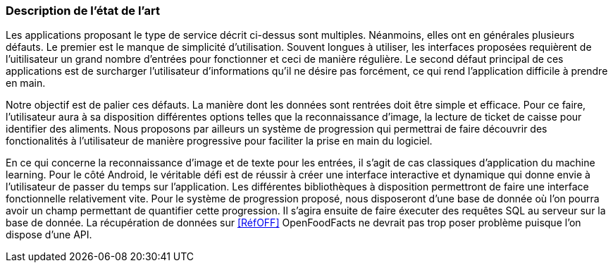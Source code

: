 === Description de l’état de l’art
ifdef::env-gitlab,env-browser[:outfilesuffix: .adoc]

//*_Note : 1 page max._*

//Decrivez, en les citant via la bibliographie, les approches/produits
//ressemblant à votre projet et les différences éventuelles. Illustrez
//avec des images si besoin. Utilisez des renvois vers votre
//bibliographie : « comme démontré dans [2], … »

Les applications proposant le type de service décrit ci-dessus sont multiples.
Néanmoins, elles ont en générales plusieurs défauts. Le premier est le manque
de simplicité d'utilisation. Souvent longues à utiliser, les interfaces
proposées requièrent de l'uitilisateur un grand nombre d'entrées pour 
fonctionner et ceci de manière régulière. Le second défaut principal de ces
applications est de surcharger l'utilisateur d'informations qu'il ne désire pas
forcément, ce qui rend l'application difficile à prendre en main.

Notre objectif est de palier ces défauts.
La manière dont les données sont rentrées doit être simple et efficace. Pour ce
faire, l'utilisateur aura à sa disposition différentes options telles que la
reconnaissance d'image, la lecture de ticket de caisse pour identifier des
aliments. Nous proposons par ailleurs un système de progression qui permettrai 
de faire découvrir des fonctionalités à l'utilisateur de manière progressive 
pour faciliter la prise en main du logiciel.

En ce qui concerne la reconnaissance d'image et de texte pour les entrées, il 
s'agit de cas classiques d'application du machine learning. Pour le côté 
Android, le véritable défi est de réussir à créer une interface interactive  et 
dynamique qui donne envie à l'utilisateur de passer du temps sur l'application. 
Les différentes bibliothèques à disposition permettront de faire une interface 
fonctionnelle relativement vite. Pour le système de progression proposé, nous
disposeront d'une base de donnée où l'on pourra avoir un champ permettant de
quantifier cette progression. Il s'agira ensuite de faire éxecuter des requêtes 
SQL au serveur sur la base de donnée. La récupération de données sur 
<<RéfOFF>> OpenFoodFacts ne devrait pas trop poser problème puisque l'on dispose
d'une API.


//==== Exemples de citations

//Les références bibliographiques sont regroupées dans le fichier `References.adoc`
//à la racine du répertoire `rapport`.
//On peut y faire référence dans toutes les sous parties du document.

//On peut citer comme exemple l'article de Claude E. Shannon sur la
//théorie de la communication <<RefShannon>>
//ou, bien évidement, la vitrine des projets PACT <<VitrinePACT>>.

//Voir <<TOTO,la référence>> très intéressante elle aussi.
